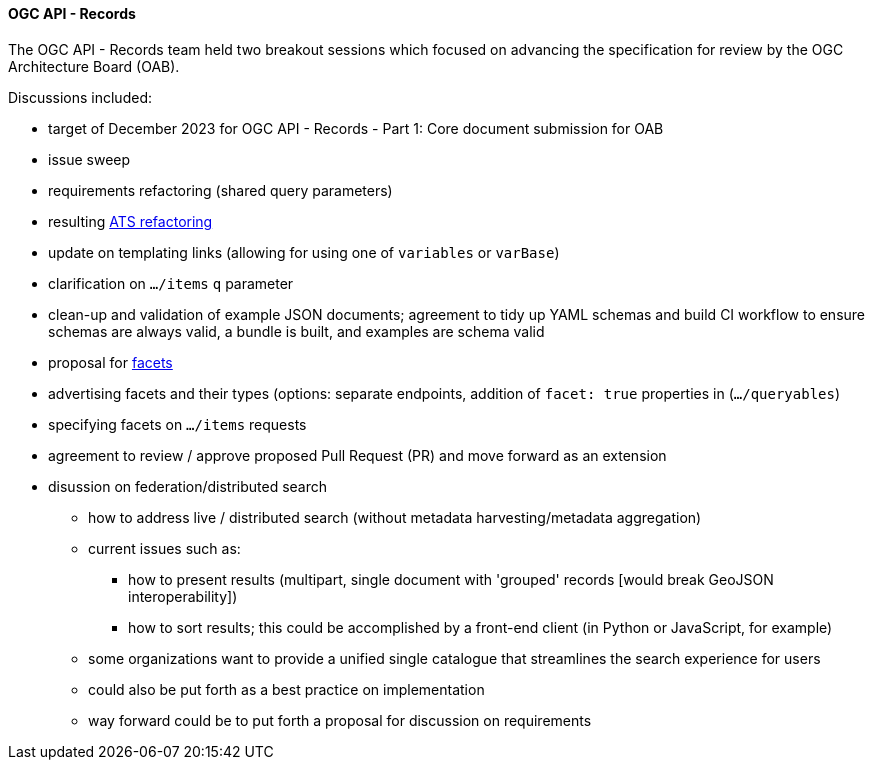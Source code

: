 ==== OGC API - Records

The OGC API - Records team held two breakout sessions which focused on advancing the specification for review by the OGC Architecture Board (OAB).

Discussions included:

* target of December 2023 for OGC API - Records - Part 1: Core document submission for OAB
  * issue sweep
  * requirements refactoring (shared query parameters)
  * resulting https://github.com/opengeospatial/ogcapi-records/pull/207[ATS refactoring]
  * update on templating links (allowing for using one of `variables` or `varBase`)
  * clarification on `.../items` `q` parameter
  * clean-up and validation of example JSON documents; agreement to tidy up YAML schemas and build CI workflow to ensure schemas are always valid, a bundle is built, and examples are schema valid

* proposal for https://github.com/opengeospatial/ogcapi-records/pull/320[facets]
  * advertising facets and their types (options: separate endpoints, addition of `facet: true` properties in (`.../queryables`)
  * specifying facets on `.../items` requests
  * agreement to review / approve proposed Pull Request (PR) and move forward as an extension

* disussion on federation/distributed search
** how to address live / distributed search (without metadata harvesting/metadata aggregation)
** current issues such as:
*** how to present results (multipart, single document with 'grouped' records [would break GeoJSON interoperability])
*** how to sort results; this could be accomplished by a front-end client (in Python or JavaScript, for example)
** some organizations want to provide a unified single catalogue that streamlines the search experience for users
** could also be put forth as a best practice on implementation
** way forward could be to put forth a proposal for discussion on requirements
